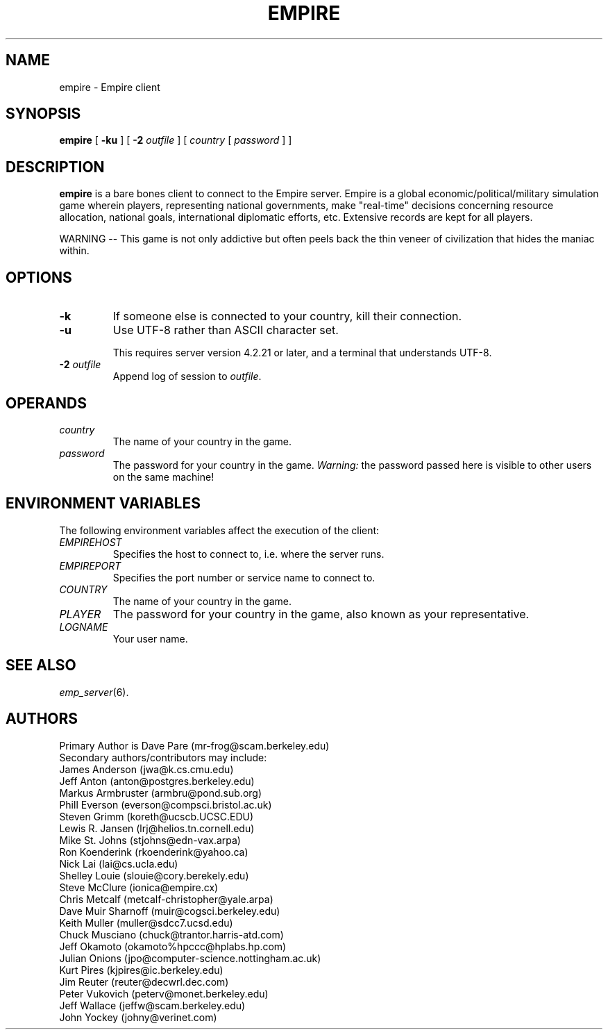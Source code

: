 .TH EMPIRE 6
.SH NAME
empire \- Empire client
.SH SYNOPSIS
.B empire
[
.B \-ku
]
[
.BI \-2 " outfile"
]
[
.I country
[
.I password
]
]
.br
.SH DESCRIPTION
.B empire
is a bare bones client to connect to the Empire server.  Empire is a
global economic/political/military simulation game wherein players,
representing national governments, make "real-time" decisions
concerning resource allocation, national goals, international
diplomatic efforts, etc.  Extensive records are kept for all players.
.PP
WARNING -- This game is not only addictive but often peels back
the thin veneer of civilization that hides the maniac within.
.SH OPTIONS
.TP
.B \-k
If someone else is connected to your country, kill their connection.
.TP
.B \-u
Use UTF-8 rather than ASCII character set.
.IP
This requires server version 4.2.21 or later, and a terminal that
understands UTF-8.
.TP
.BI \-2 " outfile"
Append log of session to \fIoutfile\fR.
.SH OPERANDS
.TP
.I country
The name of your country in the game.
.TP
.I password
The password for your country in the game.
\fIWarning:\fR the password passed here is visible to other users on
the same machine!
.SH ENVIRONMENT VARIABLES
The following environment variables affect the execution of the
client:
.TP
.I EMPIREHOST
Specifies the host to connect to, i.e. where the server runs.
.TP
.I EMPIREPORT
Specifies the port number or service name to connect to.
.TP
.I COUNTRY
The name of your country in the game.
.TP
.I PLAYER
The password for your country in the game, also known as your
representative.
.TP
.I LOGNAME
Your user name.
.SH "SEE ALSO"
\fIemp_server\fR(6).
.SH AUTHORS
.nf
Primary Author is Dave Pare (mr-frog@scam.berkeley.edu)
Secondary authors/contributors may include:
James Anderson (jwa@k.cs.cmu.edu)
Jeff Anton (anton@postgres.berkeley.edu)
Markus Armbruster (armbru@pond.sub.org)
Phill Everson (everson@compsci.bristol.ac.uk)
Steven Grimm (koreth@ucscb.UCSC.EDU)
Lewis R. Jansen (lrj@helios.tn.cornell.edu)
Mike St. Johns (stjohns@edn-vax.arpa)
Ron Koenderink (rkoenderink@yahoo.ca)
Nick Lai (lai@cs.ucla.edu)
Shelley Louie (slouie@cory.berekely.edu)
Steve McClure (ionica@empire.cx)
Chris Metcalf (metcalf-christopher@yale.arpa)
Dave Muir Sharnoff (muir@cogsci.berkeley.edu)
Keith Muller (muller@sdcc7.ucsd.edu)
Chuck Musciano (chuck@trantor.harris-atd.com)
Jeff Okamoto (okamoto%hpccc@hplabs.hp.com)
Julian Onions (jpo@computer-science.nottingham.ac.uk)
Kurt Pires (kjpires@ic.berkeley.edu)
Jim Reuter (reuter@decwrl.dec.com)
Peter Vukovich (peterv@monet.berkeley.edu)
Jeff Wallace (jeffw@scam.berkeley.edu)
John Yockey (johny@verinet.com)
